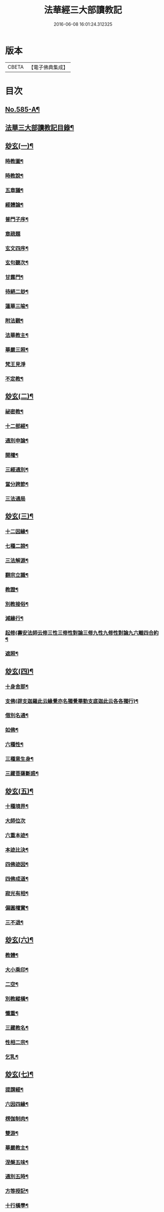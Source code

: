 #+TITLE: 法華經三大部讀教記 
#+DATE: 2016-06-08 16:01:24.312325

* 版本
 |     CBETA|【電子佛典集成】|

* 目次
** [[file:KR6d0062_001.txt::001-0001a1][No.585-A¶]]
** [[file:KR6d0062_001.txt::001-0001a7][法華三大部讀教記目錄¶]]
** [[file:KR6d0062_001.txt::001-0002b5][玅玄(一)¶]]
*** [[file:KR6d0062_001.txt::001-0002b6][時教圖¶]]
*** [[file:KR6d0062_001.txt::001-0003a2][時教說¶]]
*** [[file:KR6d0062_001.txt::001-0003a11][五章議¶]]
*** [[file:KR6d0062_001.txt::001-0003b8][經體論¶]]
*** [[file:KR6d0062_001.txt::001-0003c13][普門子序¶]]
*** [[file:KR6d0062_001.txt::001-0003c17][章疏題]]
*** [[file:KR6d0062_001.txt::001-0004c2][玄文四序¶]]
*** [[file:KR6d0062_001.txt::001-0004c23][玄句聽次¶]]
*** [[file:KR6d0062_001.txt::001-0005a5][甘露門¶]]
*** [[file:KR6d0062_001.txt::001-0005a17][待絕二玅¶]]
*** [[file:KR6d0062_001.txt::001-0006b5][蓮華三喻¶]]
*** [[file:KR6d0062_001.txt::001-0007a18][附法觀¶]]
*** [[file:KR6d0062_001.txt::001-0007b7][法華教主¶]]
*** [[file:KR6d0062_001.txt::001-0007b16][華嚴三照¶]]
*** [[file:KR6d0062_001.txt::001-0007c24][梵王見淨]]
*** [[file:KR6d0062_001.txt::001-0008a22][不定教¶]]
** [[file:KR6d0062_002.txt::002-0008c14][玅玄(二)¶]]
*** [[file:KR6d0062_002.txt::002-0008c15][祕密教¶]]
*** [[file:KR6d0062_002.txt::002-0009c19][十二部經¶]]
*** [[file:KR6d0062_002.txt::002-0010b18][通別申論¶]]
*** [[file:KR6d0062_002.txt::002-0011b8][開權¶]]
*** [[file:KR6d0062_002.txt::002-0012c3][三經通別¶]]
*** [[file:KR6d0062_002.txt::002-0013b21][當分跨節¶]]
*** [[file:KR6d0062_002.txt::002-0014a24][三法通局]]
** [[file:KR6d0062_003.txt::003-0014c7][玅玄(三)¶]]
*** [[file:KR6d0062_003.txt::003-0014c8][十二因緣¶]]
*** [[file:KR6d0062_003.txt::003-0015b10][七種二諦¶]]
*** [[file:KR6d0062_003.txt::003-0015c10][三法解源¶]]
*** [[file:KR6d0062_003.txt::003-0016b8][翻宗立識¶]]
*** [[file:KR6d0062_003.txt::003-0018a8][教證¶]]
*** [[file:KR6d0062_003.txt::003-0019a7][別教接俗¶]]
*** [[file:KR6d0062_003.txt::003-0019a14][減緣行¶]]
*** [[file:KR6d0062_003.txt::003-0019b5][起修(壽安法師云修三性三修性對論三修九性九修性對論九六離四合約¶]]
*** [[file:KR6d0062_003.txt::003-0020b8][遮照¶]]
** [[file:KR6d0062_004.txt::004-0021a16][玅玄(四)¶]]
*** [[file:KR6d0062_004.txt::004-0021a17][十身舍那¶]]
*** [[file:KR6d0062_004.txt::004-0021c14][支佛(辟支迦羅此云緣覺亦名獨覺畢勤支底迦此云各各獨行)¶]]
*** [[file:KR6d0062_004.txt::004-0022b9][借別名通¶]]
*** [[file:KR6d0062_004.txt::004-0023b23][如佛¶]]
*** [[file:KR6d0062_004.txt::004-0023c22][六種性¶]]
*** [[file:KR6d0062_004.txt::004-0024c6][三種意生身¶]]
*** [[file:KR6d0062_004.txt::004-0026b22][三藏菩薩斷惑¶]]
** [[file:KR6d0062_005.txt::005-0027b5][玅玄(五)¶]]
*** [[file:KR6d0062_005.txt::005-0027b6][十種境界¶]]
*** [[file:KR6d0062_005.txt::005-0027c24][大師位次]]
*** [[file:KR6d0062_005.txt::005-0029a10][六重本迹¶]]
*** [[file:KR6d0062_005.txt::005-0029c3][本迹比決¶]]
*** [[file:KR6d0062_005.txt::005-0029c23][四佛迹因¶]]
*** [[file:KR6d0062_005.txt::005-0030b12][四佛成道¶]]
*** [[file:KR6d0062_005.txt::005-0030c9][寂光有相¶]]
*** [[file:KR6d0062_005.txt::005-0032a14][偏圓權實¶]]
*** [[file:KR6d0062_005.txt::005-0033a2][三不退¶]]
** [[file:KR6d0062_006.txt::006-0035a3][玅玄(六)¶]]
*** [[file:KR6d0062_006.txt::006-0035a4][教體¶]]
*** [[file:KR6d0062_006.txt::006-0036a9][大小乘印¶]]
*** [[file:KR6d0062_006.txt::006-0036c3][二空¶]]
*** [[file:KR6d0062_006.txt::006-0038a13][別教縱橫¶]]
*** [[file:KR6d0062_006.txt::006-0038c24][懺重¶]]
*** [[file:KR6d0062_006.txt::006-0039c20][三藏教名¶]]
*** [[file:KR6d0062_006.txt::006-0040b3][性相二宗¶]]
*** [[file:KR6d0062_006.txt::006-0041a2][乞乳¶]]
** [[file:KR6d0062_007.txt::007-0041b9][玅玄(七)¶]]
*** [[file:KR6d0062_007.txt::007-0041b10][提謂經¶]]
*** [[file:KR6d0062_007.txt::007-0041c21][六因四緣¶]]
*** [[file:KR6d0062_007.txt::007-0043a11][楞伽制肉¶]]
*** [[file:KR6d0062_007.txt::007-0043b9][雙游¶]]
*** [[file:KR6d0062_007.txt::007-0044a20][華嚴教主¶]]
*** [[file:KR6d0062_007.txt::007-0044c2][涅槃五味¶]]
*** [[file:KR6d0062_007.txt::007-0045a18][通別五時¶]]
*** [[file:KR6d0062_007.txt::007-0046a16][方等授記¶]]
*** [[file:KR6d0062_007.txt::007-0046c17][十行橫學¶]]
** [[file:KR6d0062_008.txt::008-0047b3][文句(一)¶]]
*** [[file:KR6d0062_008.txt::008-0047b3][記釋文句二字]]
*** [[file:KR6d0062_008.txt::008-0047b9][六難¶]]
*** [[file:KR6d0062_008.txt::008-0047c6][能開佛慧¶]]
*** [[file:KR6d0062_008.txt::008-0047c16][記釋委釋等文]]
*** [[file:KR6d0062_008.txt::008-0047c24][三一總別寄行約教¶]]
*** [[file:KR6d0062_008.txt::008-0048a24][觀心引證]]
*** [[file:KR6d0062_008.txt::008-0048b21][三寶¶]]
** [[file:KR6d0062_009.txt::009-0049c3][文句(二)¶]]
*** [[file:KR6d0062_009.txt::009-0049c4][結益¶]]
*** [[file:KR6d0062_009.txt::009-0050b5][三分¶]]
*** [[file:KR6d0062_009.txt::009-0051b14][所聞法體¶]]
*** [[file:KR6d0062_009.txt::009-0051c15][三疑¶]]
*** [[file:KR6d0062_009.txt::009-0052b16][結集法藏¶]]
*** [[file:KR6d0062_009.txt::009-0053b6][心王境觀¶]]
** [[file:KR6d0062_010.txt::010-0054a11][文句(三)¶]]
*** [[file:KR6d0062_010.txt::010-0054a12][聲聞¶]]
*** [[file:KR6d0062_010.txt::010-0058b23][無生鏡體¶]]
*** [[file:KR6d0062_010.txt::010-0058c23][半頭天眼¶]]
** [[file:KR6d0062_011.txt::011-0059c19][文句(四)¶]]
*** [[file:KR6d0062_011.txt::011-0059c20][傳衣¶]]
*** [[file:KR6d0062_011.txt::011-0060a22][別教房宿¶]]
*** [[file:KR6d0062_011.txt::011-0060b15][三種佛界¶]]
*** [[file:KR6d0062_011.txt::011-0060c3][三界天主¶]]
*** [[file:KR6d0062_011.txt::011-0061a14][無量義經¶]]
*** [[file:KR6d0062_011.txt::011-0062c24][四伏難(言伏難者文殊內心搆難不肯時答伏疑句云彌勒聯翩搆疑文殊¶]]
*** [[file:KR6d0062_011.txt::011-0063b10][方便品題¶]]
*** [[file:KR6d0062_011.txt::011-0065a4][五濁體相¶]]
** [[file:KR6d0062_012.txt::012-0065c15][文句(五)¶]]
*** [[file:KR6d0062_012.txt::012-0065c16][知法常無性¶]]
*** [[file:KR6d0062_012.txt::012-0066a4][佛種從緣起¶]]
*** [[file:KR6d0062_012.txt::012-0066a19][索車¶]]
*** [[file:KR6d0062_012.txt::012-0068c12][身子六心退¶]]
*** [[file:KR6d0062_012.txt::012-0069b3][四種緣集¶]]
*** [[file:KR6d0062_012.txt::012-0069c12][涅槃五人得菩提¶]]
** [[file:KR6d0062_013.txt::013-0070c4][文句(六)¶]]
*** [[file:KR6d0062_013.txt::013-0070c5][齊探¶]]
*** [[file:KR6d0062_013.txt::013-0074c15][上下五分結¶]]
*** [[file:KR6d0062_013.txt::013-0075a5][無住本¶]]
*** [[file:KR6d0062_013.txt::013-0076b19][性類二種¶]]
** [[file:KR6d0062_014.txt::014-0078a3][文句(七)¶]]
*** [[file:KR6d0062_014.txt::014-0078a4][舍利¶]]
*** [[file:KR6d0062_014.txt::014-0078b6][法華分身¶]]
*** [[file:KR6d0062_014.txt::014-0078c19][三變土田(籤七（十三）三變土田者土田梵云佛剎物所生處名為土田即生¶]]
*** [[file:KR6d0062_014.txt::014-0079b19][龍女成佛¶]]
*** [[file:KR6d0062_014.txt::014-0080a16][壽量四句¶]]
*** [[file:KR6d0062_014.txt::014-0080c2][品信開合¶]]
*** [[file:KR6d0062_014.txt::014-0081c10][六根盈縮¶]]
*** [[file:KR6d0062_014.txt::014-0083c20][文殊位次¶]]
** [[file:KR6d0062_015.txt::015-0084b3][止觀懸敘¶]]
*** [[file:KR6d0062_015.txt::015-0084b4][提綱¶]]
*** [[file:KR6d0062_015.txt::015-0084c3][定境¶]]
*** [[file:KR6d0062_015.txt::015-0085b15][不思議境¶]]
** [[file:KR6d0062_015.txt::015-0086a5][止觀(一)¶]]
*** [[file:KR6d0062_015.txt::015-0086a6][祖承¶]]
*** [[file:KR6d0062_015.txt::015-0088c17][[鴳-女+隹]林¶]]
*** [[file:KR6d0062_015.txt::015-0089a23][傳觀¶]]
*** [[file:KR6d0062_015.txt::015-0089c24][無情佛性¶]]
*** [[file:KR6d0062_015.txt::015-0090b12][置毒¶]]
*** [[file:KR6d0062_015.txt::015-0090c13][起教觀¶]]
** [[file:KR6d0062_016.txt::016-0092a3][止觀(二)¶]]
*** [[file:KR6d0062_016.txt::016-0092a4][燈炷¶]]
*** [[file:KR6d0062_016.txt::016-0093a18][六即¶]]
*** [[file:KR6d0062_016.txt::016-0094b22][四種三昧¶]]
*** [[file:KR6d0062_016.txt::016-0095a23][事理二觀¶]]
*** [[file:KR6d0062_016.txt::016-0096b11][三止名¶]]
*** [[file:KR6d0062_016.txt::016-0096c20][含中¶]]
*** [[file:KR6d0062_016.txt::016-0097a10][別教聞中¶]]
** [[file:KR6d0062_017.txt::017-0097b16][止觀(三)¶]]
*** [[file:KR6d0062_017.txt::017-0097b17][戒體¶]]
*** [[file:KR6d0062_017.txt::017-0101a2][別教修中¶]]
*** [[file:KR6d0062_017.txt::017-0101a22][所觀陰境¶]]
** [[file:KR6d0062_018.txt::018-0105a3][止觀(四)¶]]
*** [[file:KR6d0062_018.txt::018-0105a4][能觀十乘¶]]
*** [[file:KR6d0062_018.txt::018-0105a23][三千¶]]
*** [[file:KR6d0062_018.txt::018-0105b24][三境]]
*** [[file:KR6d0062_018.txt::018-0105c8][生生¶]]
*** [[file:KR6d0062_018.txt::018-0106a4][三無為¶]]
*** [[file:KR6d0062_018.txt::018-0106c13][家家¶]]
*** [[file:KR6d0062_018.txt::018-0107b23][般般¶]]
*** [[file:KR6d0062_018.txt::018-0108b6][圓斷¶]]
*** [[file:KR6d0062_018.txt::018-0108c7][得得¶]]
** [[file:KR6d0062_019.txt::019-0109a3][諸部(上)¶]]
*** [[file:KR6d0062_019.txt::019-0109a4][光明定題¶]]
*** [[file:KR6d0062_019.txt::019-0109b6][事理二定¶]]
*** [[file:KR6d0062_019.txt::019-0109c8][信相位次¶]]
*** [[file:KR6d0062_019.txt::019-0110a21][三種懺法¶]]
*** [[file:KR6d0062_019.txt::019-0112a23][觀心觀佛¶]]
*** [[file:KR6d0062_019.txt::019-0113c8][安養教主¶]]
*** [[file:KR6d0062_019.txt::019-0114a22][定散二善¶]]
** [[file:KR6d0062_020.txt::020-0115b3][諸部(下)¶]]
*** [[file:KR6d0062_020.txt::020-0115b4][通相三觀¶]]
*** [[file:KR6d0062_020.txt::020-0116a20][料揀三土即寂光¶]]
*** [[file:KR6d0062_020.txt::020-0116c4][四土淨穢¶]]
*** [[file:KR6d0062_020.txt::020-0117a15][內外二境¶]]
*** [[file:KR6d0062_020.txt::020-0117c10][見見¶]]
*** [[file:KR6d0062_020.txt::020-0118a6][遣非¶]]
*** [[file:KR6d0062_020.txt::020-0118c8][習氣¶]]
*** [[file:KR6d0062_020.txt::020-0119a17][隨緣¶]]
*** [[file:KR6d0062_020.txt::020-0119c5][八相¶]]
*** [[file:KR6d0062_020.txt::020-0120a6][塵沙¶]]

* 卷
[[file:KR6d0062_001.txt][法華經三大部讀教記 1]]
[[file:KR6d0062_002.txt][法華經三大部讀教記 2]]
[[file:KR6d0062_003.txt][法華經三大部讀教記 3]]
[[file:KR6d0062_004.txt][法華經三大部讀教記 4]]
[[file:KR6d0062_005.txt][法華經三大部讀教記 5]]
[[file:KR6d0062_006.txt][法華經三大部讀教記 6]]
[[file:KR6d0062_007.txt][法華經三大部讀教記 7]]
[[file:KR6d0062_008.txt][法華經三大部讀教記 8]]
[[file:KR6d0062_009.txt][法華經三大部讀教記 9]]
[[file:KR6d0062_010.txt][法華經三大部讀教記 10]]
[[file:KR6d0062_011.txt][法華經三大部讀教記 11]]
[[file:KR6d0062_012.txt][法華經三大部讀教記 12]]
[[file:KR6d0062_013.txt][法華經三大部讀教記 13]]
[[file:KR6d0062_014.txt][法華經三大部讀教記 14]]
[[file:KR6d0062_015.txt][法華經三大部讀教記 15]]
[[file:KR6d0062_016.txt][法華經三大部讀教記 16]]
[[file:KR6d0062_017.txt][法華經三大部讀教記 17]]
[[file:KR6d0062_018.txt][法華經三大部讀教記 18]]
[[file:KR6d0062_019.txt][法華經三大部讀教記 19]]
[[file:KR6d0062_020.txt][法華經三大部讀教記 20]]

